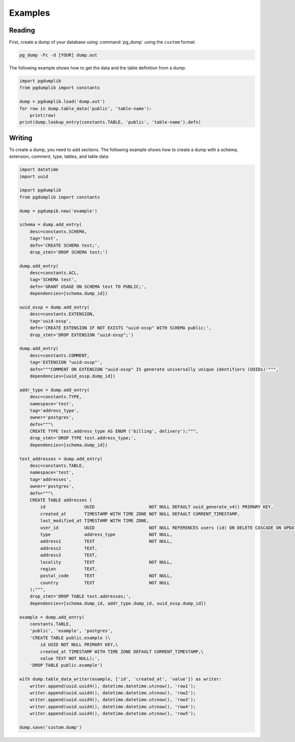 Examples
========

Reading
-------

First, create a dump of your database using :command:`pg_dump` using the ``custom``
format:

.. code-block:: bash

    pg_dump -Fc -d [YOUR] dump.out

The following example shows how to get the data and the table definition
from a dump:

.. code-block:: python

    import pgdumplib
    from pgdumplib import constants

    dump = pgdumplib.load('dump.out')
    for row in dump.table_data('public', 'table-name'):
        print(row)
    print(dump.lookup_entry(constants.TABLE, 'public', 'table-name').defn)

Writing
-------

To create a dump, you need to add sections. The following example shows how to
create a dump with a schema, extension, comment, type, tables, and table data:

.. code-block:: python

    import datetime
    import uuid

    import pgdumplib
    from pgdumplib import constants

    dump = pgdumpib.new('example')

    schema = dump.add_entry(
        desc=constants.SCHEMA,
        tag='test',
        defn='CREATE SCHEMA test;',
        drop_stmt='DROP SCHEMA test;')

    dump.add_entry(
        desc=constants.ACL,
        tag='SCHEMA test',
        defn='GRANT USAGE ON SCHEMA test TO PUBLIC;',
        dependencies=[schema.dump_id])

    uuid_ossp = dump.add_entry(
        desc=constants.EXTENSION,
        tag='uuid-ossp',
        defn='CREATE EXTENSION IF NOT EXISTS "uuid-ossp" WITH SCHEMA public;',
        drop_stmt='DROP EXTENSION "uuid-ossp";')

    dump.add_entry(
        desc=constants.COMMENT,
        tag='EXTENSION "uuid-ossp"',
        defn="""COMMENT ON EXTENSION "uuid-ossp" IS generate universally unique identifiers (UUIDs)'""",
        dependencies=[uuid_ossp.dump_id])

    addr_type = dump.add_entry(
        desc=constants.TYPE,
        namespace='test',
        tag='address_type',
        owner='postgres',
        defn="""\
        CREATE TYPE test.address_type AS ENUM ('billing', delivery');""",
        drop_stmt='DROP TYPE test.address_type;',
        dependencies=[schema.dump_id])

    test_addresses = dump.add_entry(
        desc=constants.TABLE,
        namespace='test',
        tag='addresses',
        owner='postgres',
        defn="""\
        CREATE TABLE addresses (
            id               UUID                     NOT NULL DEFAULT uuid_generate_v4() PRIMARY KEY,
            created_at       TIMESTAMP WITH TIME ZONE NOT NULL DEFAULT CURRENT_TIMESTAMP,
            last_modified_at TIMESTAMP WITH TIME ZONE,
            user_id          UUID                     NOT NULL REFERENCES users (id) ON DELETE CASCADE ON UPDATE CASCADE,
            type             address_type             NOT NULL,
            address1         TEXT                     NOT NULL,
            address2         TEXT,
            address3         TEXT,
            locality         TEXT                     NOT NULL,
            region           TEXT,
            postal_code      TEXT                     NOT NULL,
            country          TEXT                     NOT NULL
        );""",
        drop_stmt='DROP TABLE test.addresses;',
        dependencies=[schema.dump_id, addr_type.dump_id, uuid_ossp.dump_id])

    example = dump.add_entry(
        constants.TABLE,
        'public', 'example', 'postgres',
        'CREATE TABLE public.example (\
            id UUID NOT NULL PRIMARY KEY,\
            created_at TIMESTAMP WITH TIME ZONE DEFAULT CURRENT_TIMESTAMP,\
            value TEXT NOT NULL);',
        'DROP TABLE public.example')

    with dump.table_data_writer(example, ['id', 'created_at', 'value']) as writer:
        writer.append(uuid.uuid4(), datetime.datetime.utcnow(), 'row1');
        writer.append(uuid.uuid4(), datetime.datetime.utcnow(), 'row2');
        writer.append(uuid.uuid4(), datetime.datetime.utcnow(), 'row3');
        writer.append(uuid.uuid4(), datetime.datetime.utcnow(), 'row4');
        writer.append(uuid.uuid4(), datetime.datetime.utcnow(), 'row5');

    dump.save('custom.dump')

